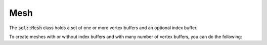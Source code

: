 Mesh
====

The :code:`sol::Mesh` class holds a set of one or more vertex buffers and an optional index buffer.

.. code-block:: cpp
    :caption: Creating a mesh with a single vertex and index buffer.

    sol::GeometryBufferAllocator& allocator = ...;

    // We have some data that we want to put into a mesh.
    const std::vector<Vertex>     vertexData = ...;
    sol::VertexBufferPtr        vertexBuffer = allocator.allocateVertexBuffer(vertexData.size(), sizeof(Vertex));
    const std::vector<uint16_t>    indexData = ...;
    sol::IndexBufferPtr          indexBuffer = allocator.allocateIndexBuffer(indexData.size(), sizeof(uint16_t));

    // We can upload the data to the buffers here...
    vertexBuffer->setVertexData(...);
    indexBuffer->setIndexData(...);
    ...

    // Create mesh.
    auto mesh = std::make_unique<sol::Mesh>(std::move(vertexBuffer), std::move(indexBuffer));
    assert(mesh->getVertexBufferCount() == 1);
    assert(mesh->hasIndexBuffer());

    // ...but also here by getting the buffers from the mesh again.
    mesh->getVertexBuffers()[0]->setVertexData(...);
    mesh->getIndexBuffer()->setIndexData(...);
    ...

    // Do some stuff with mesh, like drawing.
    ...

To create meshes with or without index buffers and with many number of vertex buffers, you can do the following:

.. code-block:: cpp
    :caption: Possible configurations of buffers.

    // vertex buffer.
    auto mesh = std::make_unique<sol::Mesh>(std::move(v0));
    // vertex buffer + index buffer.
    auto mesh = std::make_unique<sol::Mesh>(std::move(v0), std::move(i));
    // >1 vertex buffers.
    auto mesh = std::make_unique<sol::Mesh>(std::move(v0), std::move(v1), ...);
    // >1 vertex buffers + index buffer.
    auto mesh = std::make_unique<sol::Mesh>(std::move(v0), std::move(v1), ..., std::move(i));
